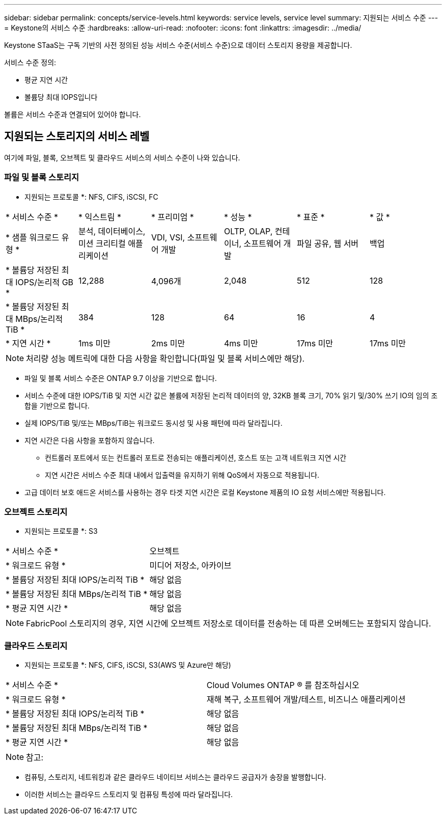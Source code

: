 ---
sidebar: sidebar 
permalink: concepts/service-levels.html 
keywords: service levels, service level 
summary: 지원되는 서비스 수준 
---
= Keystone의 서비스 수준
:hardbreaks:
:allow-uri-read: 
:nofooter: 
:icons: font
:linkattrs: 
:imagesdir: ../media/


[role="lead"]
Keystone STaaS는 구독 기반의 사전 정의된 성능 서비스 수준(서비스 수준)으로 데이터 스토리지 용량을 제공합니다.

서비스 수준 정의:

* 평균 지연 시간
* 볼륨당 최대 IOPS입니다


볼륨은 서비스 수준과 연결되어 있어야 합니다.



== 지원되는 스토리지의 서비스 레벨

여기에 파일, 블록, 오브젝트 및 클라우드 서비스의 서비스 수준이 나와 있습니다.



=== 파일 및 블록 스토리지

* 지원되는 프로토콜 *: NFS, CIFS, iSCSI, FC

|===


| * 서비스 수준 * | * 익스트림 * | * 프리미엄 * | * 성능 * | * 표준 * | * 값 * 


| * 샘플 워크로드 유형 * | 분석, 데이터베이스, 미션 크리티컬 애플리케이션 | VDI, VSI, 소프트웨어 개발 | OLTP, OLAP, 컨테이너, 소프트웨어 개발 | 파일 공유, 웹 서버 | 백업 


| * 볼륨당 저장된 최대 IOPS/논리적 GB * | 12,288 | 4,096개 | 2,048 | 512 | 128 


| * 볼륨당 저장된 최대 MBps/논리적 TiB * | 384 | 128 | 64 | 16 | 4 


| * 지연 시간 * | 1ms 미만 | 2ms 미만 | 4ms 미만 | 17ms 미만 | 17ms 미만 
|===

NOTE: 처리량 성능 메트릭에 대한 다음 사항을 확인합니다(파일 및 블록 서비스에만 해당).

* 파일 및 블록 서비스 수준은 ONTAP 9.7 이상을 기반으로 합니다.
* 서비스 수준에 대한 IOPS/TiB 및 지연 시간 값은 볼륨에 저장된 논리적 데이터의 양, 32KB 블록 크기, 70% 읽기 및/30% 쓰기 IO의 임의 조합을 기반으로 합니다.
* 실제 IOPS/TiB 및/또는 MBps/TiB는 워크로드 동시성 및 사용 패턴에 따라 달라집니다.
* 지연 시간은 다음 사항을 포함하지 않습니다.
+
** 컨트롤러 포트에서 또는 컨트롤러 포트로 전송되는 애플리케이션, 호스트 또는 고객 네트워크 지연 시간
** 지연 시간은 서비스 수준 최대 내에서 입출력을 유지하기 위해 QoS에서 자동으로 적용됩니다.


* 고급 데이터 보호 애드온 서비스를 사용하는 경우 타겟 지연 시간은 로컬 Keystone 제품의 IO 요청 서비스에만 적용됩니다.




=== 오브젝트 스토리지

* 지원되는 프로토콜 *: S3

|===


| * 서비스 수준 * | 오브젝트 


| * 워크로드 유형 * | 미디어 저장소, 아카이브 


| * 볼륨당 저장된 최대 IOPS/논리적 TiB * | 해당 없음 


| * 볼륨당 저장된 최대 MBps/논리적 TiB * | 해당 없음 


| * 평균 지연 시간 * | 해당 없음 
|===

NOTE: FabricPool 스토리지의 경우, 지연 시간에 오브젝트 저장소로 데이터를 전송하는 데 따른 오버헤드는 포함되지 않습니다.



=== 클라우드 스토리지

* 지원되는 프로토콜 *: NFS, CIFS, iSCSI, S3(AWS 및 Azure만 해당)

|===


| * 서비스 수준 * | Cloud Volumes ONTAP ® 를 참조하십시오 


| * 워크로드 유형 * | 재해 복구, 소프트웨어 개발/테스트, 비즈니스 애플리케이션 


| * 볼륨당 저장된 최대 IOPS/논리적 TiB * | 해당 없음 


| * 볼륨당 저장된 최대 MBps/논리적 TiB * | 해당 없음 


| * 평균 지연 시간 * | 해당 없음 
|===

NOTE: 참고:

* 컴퓨팅, 스토리지, 네트워킹과 같은 클라우드 네이티브 서비스는 클라우드 공급자가 송장을 발행합니다.
* 이러한 서비스는 클라우드 스토리지 및 컴퓨팅 특성에 따라 달라집니다.

